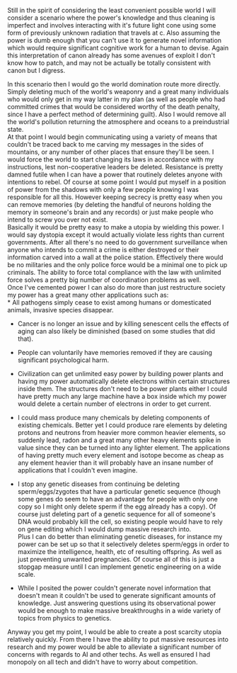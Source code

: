 :PROPERTIES:
:Author: vakusdrake
:Score: 1
:DateUnix: 1505213429.0
:DateShort: 2017-Sep-12
:END:

Still in the spirit of considering the least convenient possible world I will consider a scenario where the power's knowledge and thus cleaning is imperfect and involves interacting with it's future light cone using some form of previously unknown radiation that travels at c. Also assuming the power is dumb enough that you can't use it to generate novel information which would require significant cognitive work for a human to devise. Again this interpretation of canon already has some avenues of exploit I don't know how to patch, and may not be actually be totally consistent with canon but I digress.

In this scenario then I would go the world domination route more directly. Simply deleting much of the world's weaponry and a great many individuals who would only get in my way latter in my plan (as well as people who had committed crimes that would be considered worthy of the death penalty, since I have a perfect method of determining guilt). Also I would remove all the world's pollution returning the atmosphere and oceans to a preindustrial state.\\
At that point I would begin communicating using a variety of means that couldn't be traced back to me carving my messages in the sides of mountains, or any number of other places that ensure they'll be seen. I would force the world to start changing its laws in accordance with my instructions, lest non-cooperative leaders be deleted. Resistance is pretty damned futile when I can have a power that routinely deletes anyone with intentions to rebel. Of course at some point I would put myself in a position of power from the shadows with only a few people knowing I was responsible for all this. However keeping secrecy is pretty easy when you can remove memories (by deleting the handful of neurons holding the memory in someone's brain and any records) or just make people who intend to screw you over not exist.\\
Basically it would be pretty easy to make a utopia by wielding this power. I would say dystopia except it would actually violate less rights than current governments. After all there's no need to do government surveillance when anyone who intends to commit a crime is either destroyed or their information carved into a wall at the police station. Effectively there would be no militaries and the only police force would be a minimal one to pick up criminals. The ability to force total compliance with the law with unlimited force solves a pretty big number of coordination problems as well.\\
Once I've cemented power I can also do more than just restructure society my power has a great many other applications such as:\\
* All pathogens simply cease to exist among humans or domesticated animals, invasive species disappear.

- Cancer is no longer an issue and by killing senescent cells the effects of aging can also likely be diminished (based on some studies that did that).

- People can voluntarily have memories removed if they are causing significant psychological harm.

- Civilization can get unlimited easy power by building power plants and having my power automatically delete electrons within certain structures inside them. The structures don't need to be power plants either I could have pretty much any large machine have a box inside which my power would delete a certain number of electrons in order to get current.

- I could mass produce many chemicals by deleting components of existing chemicals. Better yet I could produce rare elements by deleting protons and neutrons from heavier more common heavier elements, so suddenly lead, radon and a great many other heavy elements spike in value since they can be turned into any lighter element. The applications of having pretty much every element and isotope become as cheap as any element heavier than it will probably have an insane number of applications that I couldn't even imagine.

- I stop any genetic diseases from continuing be deleting sperm/eggs/zygotes that have a particular genetic sequence (though some genes do seem to have an advantage for people with only one copy so I might only delete sperm if the egg already has a copy). Of course just deleting part of a genetic sequence for all of someone's DNA would probably kill the cell, so existing people would have to rely on gene editing which I would dump massive research into.\\
  Plus I can do better than eliminating genetic diseases, for instance my power can be set up so that it selectively deletes sperm/eggs in order to maximize the intelligence, health, etc of resulting offspring. As well as just preventing unwanted pregnancies. Of course all of this is just a stopgap measure until I can implement genetic engineering on a wide scale.

- While I posited the power couldn't generate novel information that doesn't mean it couldn't be used to generate significant amounts of knowledge. Just answering questions using its observational power would be enough to make massive breakthroughs in a wide variety of topics from physics to genetics.

Anyway you get my point, I would be able to create a post scarcity utopia relatively quickly. From there I have the ability to put massive resources into research and my power would be able to alleviate a significant number of concerns with regards to AI and other techs. As well as ensured I had monopoly on all tech and didn't have to worry about competition.